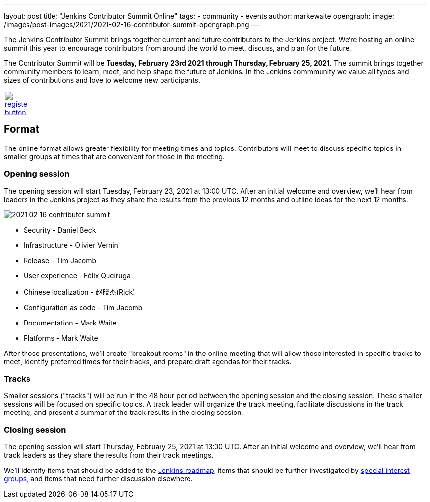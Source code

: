 ---
layout: post
title: "Jenkins Contributor Summit Online"
tags:
- community
- events
author: markewaite
opengraph:
  image: /images/post-images/2021/2021-02-16-contributor-summit-opengraph.png
---

The Jenkins Contributor Summit brings together current and future contributors to the Jenkins project.
We're hosting an online summit this year to encourage contributors from around the world to meet, discuss, and plan for the future.

The Contributor Summit will be **Tuesday, February 23rd 2021 through Thursday, February 25, 2021**.
The summit brings together community members to learn, meet, and help shape the future of Jenkins.
In the Jenkins commmunity we value all types and sizes of contributions and love to welcome new participants.

image:/images/post-images/jenkins-is-the-way/register-button.png[link="https://docs.google.com/forms/d/e/1FAIpQLSdTABEUvRlXdMptACYNFu5tP1aNrhpzUZ60uQEzGH-qTRDvbg/viewform", role=center, height=48]

== Format

The online format allows greater flexibility for meeting times and topics.
Contributors will meet to discuss specific topics in smaller groups at times that are convenient for those in the meeting.

=== Opening session

The opening session will start Tuesday, February 23, 2021 at 13:00 UTC.
After an initial welcome and overview, we'll hear from leaders in the Jenkins project as they share the results from the previous 12 months and outline ideas for the next 12 months.

image::/images/post-images/2021/2021-02-16-contributor-summit.png[role=right]

* Security - Daniel Beck
* Infrastructure - Olivier Vernin
* Release - Tim Jacomb
* User experience - Félix Queiruga
* Chinese localization - 赵晓杰(Rick)
* Configuration as code - Tim Jacomb
* Documentation - Mark Waite
* Platforms - Mark Waite
// * Cloud Native - Kara de la Marck
// * Events - Marky Jackson
// * Google Summer of Code - Kara de la Marck

After those presentations, we'll create "breakout rooms" in the online meeting that will allow those interested in specific tracks to meet, identify preferred times for their tracks, and prepare draft agendas for their tracks.

=== Tracks

Smaller sessions ("tracks") will be run in the 48 hour period between the opening session and the closing session.
These smaller sessions will be focused on specific topics.
A track leader will organize the track meeting, facilitate discussions in the track meeting, and present a summar of the track results in the closing session.

=== Closing session

The opening session will start Thursday, February 25, 2021 at 13:00 UTC.
After an initial welcome and overview, we'll hear from track leaders as they share the results from their track meetings.

We'll identify items that should be added to the link:/project/roadmap/[Jenkins roadmap], items that should be further investigated by link:/sigs/[special interest groups], and items that need further discussion elsewhere.
